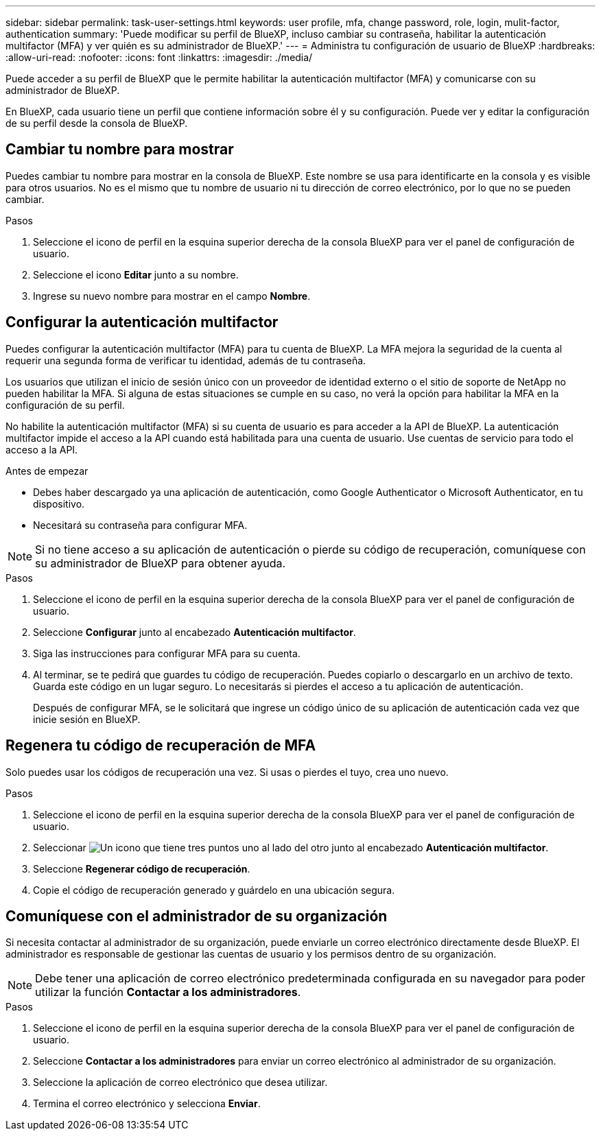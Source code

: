 ---
sidebar: sidebar 
permalink: task-user-settings.html 
keywords: user profile, mfa, change password, role, login, mulit-factor, authentication 
summary: 'Puede modificar su perfil de BlueXP, incluso cambiar su contraseña, habilitar la autenticación multifactor (MFA) y ver quién es su administrador de BlueXP.' 
---
= Administra tu configuración de usuario de BlueXP
:hardbreaks:
:allow-uri-read: 
:nofooter: 
:icons: font
:linkattrs: 
:imagesdir: ./media/


[role="lead"]
Puede acceder a su perfil de BlueXP que le permite habilitar la autenticación multifactor (MFA) y comunicarse con su administrador de BlueXP.

En BlueXP, cada usuario tiene un perfil que contiene información sobre él y su configuración. Puede ver y editar la configuración de su perfil desde la consola de BlueXP.



== Cambiar tu nombre para mostrar

Puedes cambiar tu nombre para mostrar en la consola de BlueXP. Este nombre se usa para identificarte en la consola y es visible para otros usuarios. No es el mismo que tu nombre de usuario ni tu dirección de correo electrónico, por lo que no se pueden cambiar.

.Pasos
. Seleccione el icono de perfil en la esquina superior derecha de la consola BlueXP para ver el panel de configuración de usuario.
. Seleccione el icono *Editar* junto a su nombre.
. Ingrese su nuevo nombre para mostrar en el campo *Nombre*.




== Configurar la autenticación multifactor

Puedes configurar la autenticación multifactor (MFA) para tu cuenta de BlueXP. La MFA mejora la seguridad de la cuenta al requerir una segunda forma de verificar tu identidad, además de tu contraseña.

Los usuarios que utilizan el inicio de sesión único con un proveedor de identidad externo o el sitio de soporte de NetApp no pueden habilitar la MFA. Si alguna de estas situaciones se cumple en su caso, no verá la opción para habilitar la MFA en la configuración de su perfil.

No habilite la autenticación multifactor (MFA) si su cuenta de usuario es para acceder a la API de BlueXP. La autenticación multifactor impide el acceso a la API cuando está habilitada para una cuenta de usuario. Use cuentas de servicio para todo el acceso a la API.

.Antes de empezar
* Debes haber descargado ya una aplicación de autenticación, como Google Authenticator o Microsoft Authenticator, en tu dispositivo.
* Necesitará su contraseña para configurar MFA.



NOTE: Si no tiene acceso a su aplicación de autenticación o pierde su código de recuperación, comuníquese con su administrador de BlueXP para obtener ayuda.

.Pasos
. Seleccione el icono de perfil en la esquina superior derecha de la consola BlueXP para ver el panel de configuración de usuario.
. Seleccione *Configurar* junto al encabezado *Autenticación multifactor*.
. Siga las instrucciones para configurar MFA para su cuenta.
. Al terminar, se te pedirá que guardes tu código de recuperación. Puedes copiarlo o descargarlo en un archivo de texto. Guarda este código en un lugar seguro. Lo necesitarás si pierdes el acceso a tu aplicación de autenticación.
+
Después de configurar MFA, se le solicitará que ingrese un código único de su aplicación de autenticación cada vez que inicie sesión en BlueXP.





== Regenera tu código de recuperación de MFA

Solo puedes usar los códigos de recuperación una vez. Si usas o pierdes el tuyo, crea uno nuevo.

.Pasos
. Seleccione el icono de perfil en la esquina superior derecha de la consola BlueXP para ver el panel de configuración de usuario.
. Seleccionar image:icon-action.png["Un icono que tiene tres puntos uno al lado del otro"] junto al encabezado *Autenticación multifactor*.
. Seleccione *Regenerar código de recuperación*.
. Copie el código de recuperación generado y guárdelo en una ubicación segura.




== Comuníquese con el administrador de su organización

Si necesita contactar al administrador de su organización, puede enviarle un correo electrónico directamente desde BlueXP. El administrador es responsable de gestionar las cuentas de usuario y los permisos dentro de su organización.


NOTE: Debe tener una aplicación de correo electrónico predeterminada configurada en su navegador para poder utilizar la función *Contactar a los administradores*.

.Pasos
. Seleccione el icono de perfil en la esquina superior derecha de la consola BlueXP para ver el panel de configuración de usuario.
. Seleccione *Contactar a los administradores* para enviar un correo electrónico al administrador de su organización.
. Seleccione la aplicación de correo electrónico que desea utilizar.
. Termina el correo electrónico y selecciona *Enviar*.

